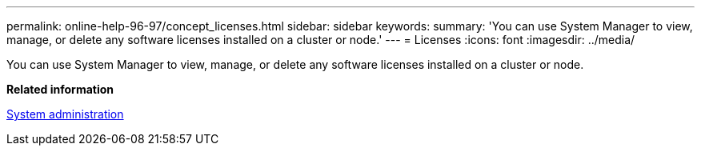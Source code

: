 ---
permalink: online-help-96-97/concept_licenses.html
sidebar: sidebar
keywords: 
summary: 'You can use System Manager to view, manage, or delete any software licenses installed on a cluster or node.'
---
= Licenses
:icons: font
:imagesdir: ../media/

[.lead]
You can use System Manager to view, manage, or delete any software licenses installed on a cluster or node.

*Related information*

https://docs.netapp.com/ontap-9/topic/com.netapp.doc.dot-cm-sag/home.html[System administration]
